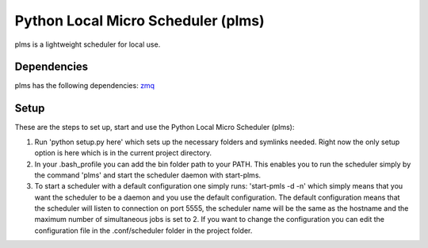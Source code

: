 Python Local Micro Scheduler (plms)
===================================


plms is a lightweight scheduler for local use. 


Dependencies
------------
plms has the following dependencies: `zmq <http://zeromq.org/>`_

Setup
-----
These are the steps to set up, start and use the Python Local Micro Scheduler (plms):

1. Run 'python setup.py here' which sets up the necessary folders and symlinks needed. Right 
   now the only setup option is here which is in the current project directory.
2. In your .bash_profile you can add the bin folder path to your PATH. This enables you to 
   run the scheduler simply by the command 'plms' and start the scheduler daemon with start-plms.
3. To start a scheduler with a default configuration one simply runs:
   'start-pmls -d -n'
   which simply means that you want the scheduler to be a daemon and you use the default configuration.
   The default configuration means that the scheduler will listen to connection on port 5555, the scheduler name
   will be the same as the hostname and the maximum number of simultaneous jobs is set to 2.
   If you want to change the configuration you can edit the configuration file in the .conf/scheduler folder in the 
   project folder.

